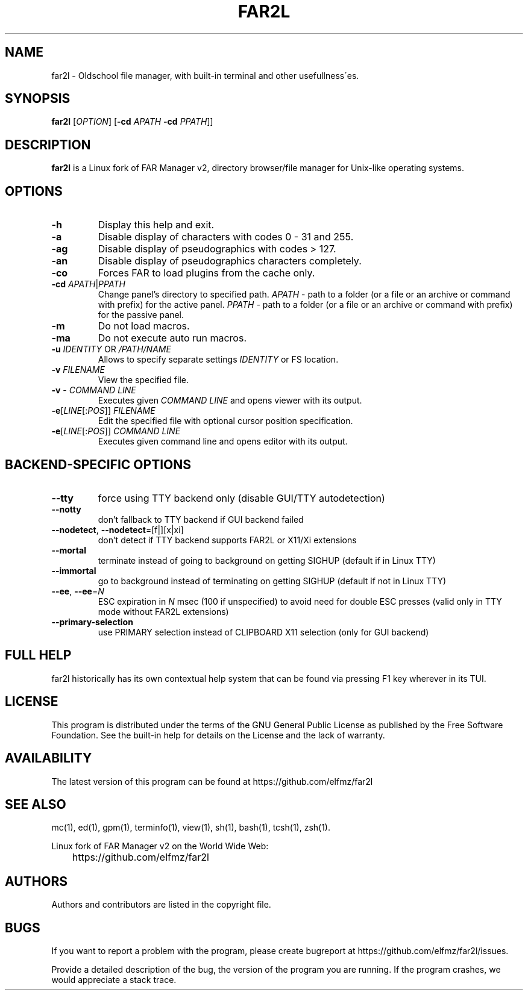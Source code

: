 .\" -*- mode: troff; coding: UTF-8 -*-
.\"TOPICS "Topics:"
.TH FAR2L 1 "25-12-22" "FAR2L Version 2.4.1" "Linux fork of FAR Manager v2"
.\"SKIP_SECTION"
.SH "NAME"
far2l \- Oldschool file manager, with built\-in terminal and other usefullness\'es.
.\"SKIP_SECTION"
.SH "SYNOPSIS"
.B far2l
[\fI\,OPTION\/\fR] [\fB\-cd \fI\,APATH\/\fR \fB \-cd \fI\,PPATH\/\fR]]
.\"NODE "DESCRIPTION"
.SH "DESCRIPTION"
.B far2l
is a Linux fork of FAR Manager v2, directory browser/file manager for
Unix\-like operating systems.
.\"NODE "OPTIONS"
.\"DONT_SPLIT"
.SH "OPTIONS"
.TP
\fB\-h\fR
Display this help and exit.
.TP
\fB\-a\fR
Disable display of characters with codes 0 - 31 and 255.
.TP
\fB\-ag\fR
Disable display of pseudographics with codes > 127.
.TP
\fB\-an\fR
Disable display of pseudographics characters completely.
.TP
\fB\-co\fR
Forces FAR to load plugins from the cache only.
.TP
\fB\-cd\fR \fI\,APATH\/\fR|\fI\,PPATH\/\fR
Change panel's directory to specified path.
\fI\,APATH\/\fR \- path to a folder (or a file or an archive or command with prefix)
for the active panel.
\fI\,PPATH\/\fR \- path to a folder (or a file or an archive or command with prefix)
for the passive panel.
.TP
\fB\-m\fR
Do not load macros.
.TP
\fB\-ma\fR
Do not execute auto run macros.
.TP
\fB\-u\fR \fI\,IDENTITY\/\fR OR \fI\,/PATH/NAME\/\fR
      Allows to specify separate settings \fI\,IDENTITY\/\fR or FS location.
.TP
\fB\-v\fR \fI\,FILENAME\/\fR
View the specified file.
.TP
\fB\-v\fR \- \fI\,COMMAND LINE\/\fR
 Executes given \fI\,COMMAND LINE\/\fR and opens viewer with its output.
.TP
\fB\-e\fR[\fI\,LINE\/\fR[:\fI\,POS\/\fR]] \fI\,FILENAME\/\fR
 Edit the specified file with optional cursor position specification.
.TP
\fB\-e\fR[\fI\,LINE\/\fR[:\fI\,POS\/\fR]] \fI\,COMMAND LINE\/\fR
Executes given command line and opens editor with its output.
.\"NODE "BACKEND OPTIONS"
.\"DONT_SPLIT"
.SH "BACKEND-SPECIFIC OPTIONS"
.TP
\fB\-\-tty\fP
force using TTY backend only (disable GUI/TTY autodetection)
.TP
\fB\-\-notty\fP
don't fallback to TTY backend if GUI backend failed
.TP
\fB\-\-nodetect\fP, \fB\-\-nodetect\fP=[f|][x|xi]
don't detect if TTY backend supports FAR2L or X11/Xi extensions
.TP
\fB\-\-mortal\fP
terminate instead of going to background on getting SIGHUP (default if in Linux TTY)
.TP
\fB\-\-immortal\fP
go to background instead of terminating on getting SIGHUP (default if not in Linux TTY)
.TP
\fB\-\-ee\fP, \fB\-\-ee\fP=\fI\,N\/\fR
ESC expiration in \fI\,N\/\fR msec (100 if unspecified) to avoid need for double ESC presses (valid only in TTY mode without FAR2L extensions)
.TP
\fB\-\-primary-selection\fP
use PRIMARY selection instead of CLIPBOARD X11 selection (only for GUI backend)
.\"NODE "FULL HELP"
.SH "FULL HELP"
far2l historically has its own contextual help system that can be found via pressing F1 key wherever in its TUI.
.\"NODE "LICENSE"
.SH "LICENSE"
This program is distributed under the terms of the GNU General Public
License as published by the Free Software Foundation. See the built\-in
help for details on the License and the lack of warranty.
.\"NODE "AVAILABILITY"
.SH "AVAILABILITY"
The latest version of this program can be found at
	https://github.com/elfmz/far2l
.\"NODE "SEE ALSO"
.SH "SEE ALSO"
mc(1), ed(1), gpm(1), terminfo(1), view(1), sh(1), bash(1),
tcsh(1), zsh(1).
.PP
.nf
Linux fork of FAR Manager v2 on the World Wide Web:
	https://github.com/elfmz/far2l
.fi
.\"NODE "AUTHORS"
.SH "AUTHORS"
Authors and contributors are listed in the copyright file.
.\"NODE "BUGS"
.SH "BUGS"
If you want to report a problem with the program, please create bugreport
at https://github.com/elfmz/far2l/issues.
.PP
Provide a detailed description of the bug, the version of the program
you are running.
If the program crashes, we would appreciate a stack trace.

